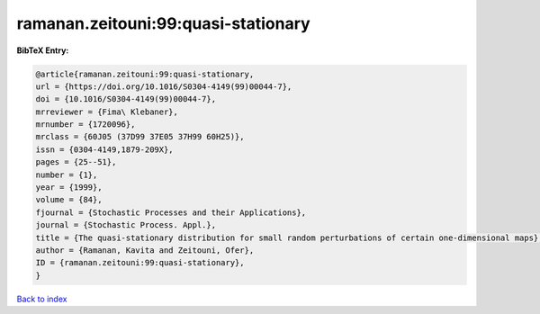 ramanan.zeitouni:99:quasi-stationary
====================================

.. :cite:t:`ramanan.zeitouni:99:quasi-stationary`

.. bibliography:: ../../All.bib

**BibTeX Entry:**

.. code-block:: bibtex

   @article{ramanan.zeitouni:99:quasi-stationary,
   url = {https://doi.org/10.1016/S0304-4149(99)00044-7},
   doi = {10.1016/S0304-4149(99)00044-7},
   mrreviewer = {Fima\ Klebaner},
   mrnumber = {1720096},
   mrclass = {60J05 (37D99 37E05 37H99 60H25)},
   issn = {0304-4149,1879-209X},
   pages = {25--51},
   number = {1},
   year = {1999},
   volume = {84},
   fjournal = {Stochastic Processes and their Applications},
   journal = {Stochastic Process. Appl.},
   title = {The quasi-stationary distribution for small random perturbations of certain one-dimensional maps},
   author = {Ramanan, Kavita and Zeitouni, Ofer},
   ID = {ramanan.zeitouni:99:quasi-stationary},
   }

`Back to index <../index>`_
